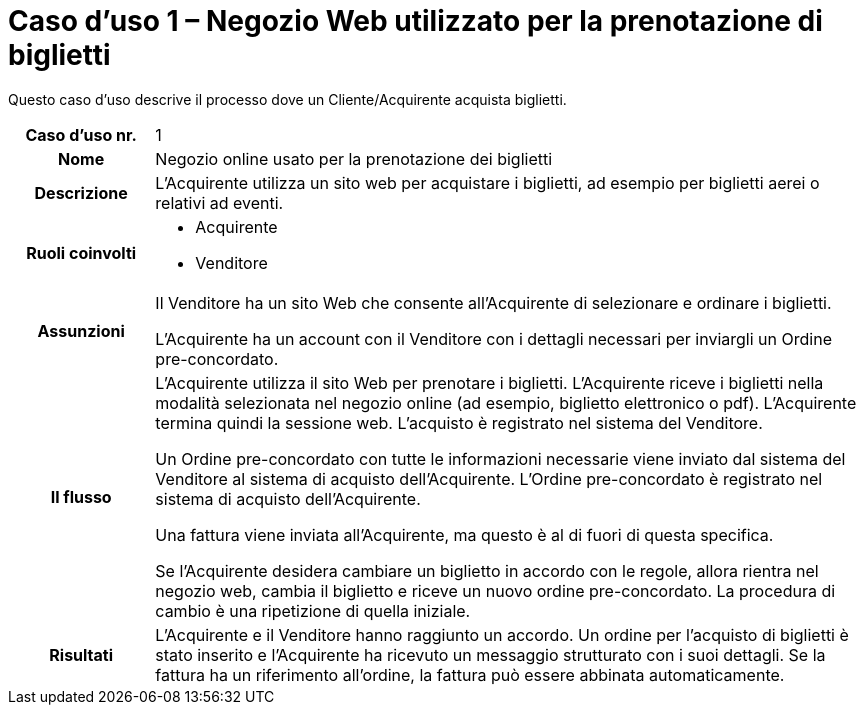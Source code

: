 [[use-case-1-web-store-used-for-booking-tickets]]
= Caso d’uso 1 – Negozio Web utilizzato per la prenotazione di biglietti 

Questo caso d’uso descrive il processo dove un Cliente/Acquirente acquista biglietti. 

[cols="1h,5",]
|====
|Caso d’uso nr.
|1

|Nome 
|Negozio online usato per la prenotazione dei biglietti

|Descrizione 
|L'Acquirente utilizza un sito web per acquistare i biglietti, ad esempio per biglietti aerei o relativi ad eventi.

|Ruoli coinvolti
a| * Acquirente
* Venditore

|Assunzioni 
|Il Venditore ha un sito Web che consente all'Acquirente di selezionare e ordinare i biglietti. +

L'Acquirente ha un account con il Venditore con i dettagli necessari per inviargli un Ordine pre-concordato.


|Il flusso
|L'Acquirente utilizza il sito Web per prenotare i biglietti. L'Acquirente riceve i biglietti nella modalità selezionata nel negozio online (ad esempio, biglietto elettronico o pdf). L'Acquirente termina quindi la sessione web. L'acquisto è registrato nel sistema del Venditore. +

Un Ordine pre-concordato con tutte le informazioni necessarie viene inviato dal sistema del Venditore al sistema di acquisto dell’Acquirente. L’Ordine pre-concordato è registrato nel sistema di acquisto dell’Acquirente. +

Una fattura viene inviata all'Acquirente, ma questo è al di fuori di questa specifica. +

Se l'Acquirente desidera cambiare un biglietto in accordo con le regole, allora  rientra nel negozio web, cambia il biglietto e riceve un nuovo ordine pre-concordato. La procedura di cambio è una ripetizione di quella iniziale.

|Risultati
|L'Acquirente e il Venditore hanno raggiunto un accordo. Un ordine per l’acquisto di biglietti è stato inserito e l'Acquirente ha ricevuto un messaggio strutturato con i suoi dettagli. Se la fattura ha un riferimento all’ordine, la fattura può essere abbinata automaticamente.


|====
